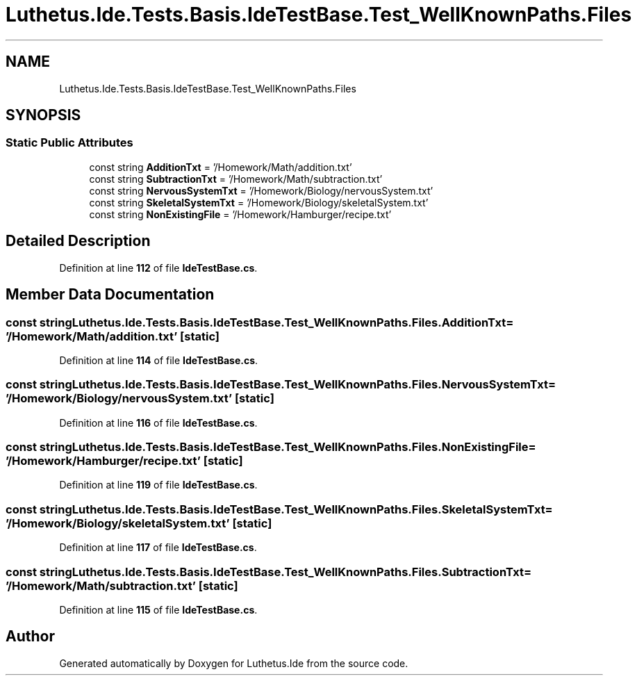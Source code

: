 .TH "Luthetus.Ide.Tests.Basis.IdeTestBase.Test_WellKnownPaths.Files" 3 "Version 1.0.0" "Luthetus.Ide" \" -*- nroff -*-
.ad l
.nh
.SH NAME
Luthetus.Ide.Tests.Basis.IdeTestBase.Test_WellKnownPaths.Files
.SH SYNOPSIS
.br
.PP
.SS "Static Public Attributes"

.in +1c
.ti -1c
.RI "const string \fBAdditionTxt\fP = '/Homework/Math/addition\&.txt'"
.br
.ti -1c
.RI "const string \fBSubtractionTxt\fP = '/Homework/Math/subtraction\&.txt'"
.br
.ti -1c
.RI "const string \fBNervousSystemTxt\fP = '/Homework/Biology/nervousSystem\&.txt'"
.br
.ti -1c
.RI "const string \fBSkeletalSystemTxt\fP = '/Homework/Biology/skeletalSystem\&.txt'"
.br
.ti -1c
.RI "const string \fBNonExistingFile\fP = '/Homework/Hamburger/recipe\&.txt'"
.br
.in -1c
.SH "Detailed Description"
.PP 
Definition at line \fB112\fP of file \fBIdeTestBase\&.cs\fP\&.
.SH "Member Data Documentation"
.PP 
.SS "const string Luthetus\&.Ide\&.Tests\&.Basis\&.IdeTestBase\&.Test_WellKnownPaths\&.Files\&.AdditionTxt = '/Homework/Math/addition\&.txt'\fR [static]\fP"

.PP
Definition at line \fB114\fP of file \fBIdeTestBase\&.cs\fP\&.
.SS "const string Luthetus\&.Ide\&.Tests\&.Basis\&.IdeTestBase\&.Test_WellKnownPaths\&.Files\&.NervousSystemTxt = '/Homework/Biology/nervousSystem\&.txt'\fR [static]\fP"

.PP
Definition at line \fB116\fP of file \fBIdeTestBase\&.cs\fP\&.
.SS "const string Luthetus\&.Ide\&.Tests\&.Basis\&.IdeTestBase\&.Test_WellKnownPaths\&.Files\&.NonExistingFile = '/Homework/Hamburger/recipe\&.txt'\fR [static]\fP"

.PP
Definition at line \fB119\fP of file \fBIdeTestBase\&.cs\fP\&.
.SS "const string Luthetus\&.Ide\&.Tests\&.Basis\&.IdeTestBase\&.Test_WellKnownPaths\&.Files\&.SkeletalSystemTxt = '/Homework/Biology/skeletalSystem\&.txt'\fR [static]\fP"

.PP
Definition at line \fB117\fP of file \fBIdeTestBase\&.cs\fP\&.
.SS "const string Luthetus\&.Ide\&.Tests\&.Basis\&.IdeTestBase\&.Test_WellKnownPaths\&.Files\&.SubtractionTxt = '/Homework/Math/subtraction\&.txt'\fR [static]\fP"

.PP
Definition at line \fB115\fP of file \fBIdeTestBase\&.cs\fP\&.

.SH "Author"
.PP 
Generated automatically by Doxygen for Luthetus\&.Ide from the source code\&.
